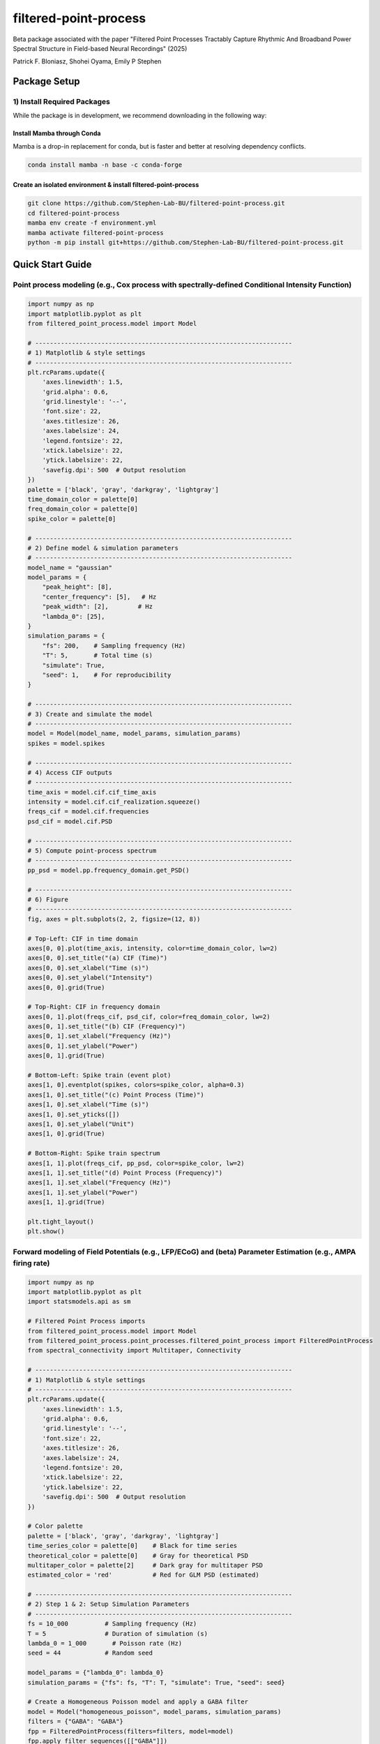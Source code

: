 =========================
filtered-point-process
=========================

|ProjectStatus| |VersionDev| |BuildStatus| |License| |Publication|

.. |ProjectStatus| image:: http://www.repostatus.org/badges/latest/active.svg
   :target: https://www.repostatus.org/#active
   :alt: project status

.. |VersionDev| image:: https://img.shields.io/badge/version-in%20development-lightgrey
   :alt: version in development

.. |BuildStatus| image:: https://github.com/fooof-tools/fooof/actions/workflows/build.yml/badge.svg
   :target: https://github.com/fooof-tools/fooof/actions/workflows/build.yml
   :alt: build status

.. |License| image:: https://img.shields.io/badge/License-BSD%203--Clause-blue.svg
   :target: https://opensource.org/licenses/BSD-3-Clause
   :alt: license

.. |Publication| image:: https://img.shields.io/badge/paper-bioRxiv-green.svg
   :target: https://doi.org/10.1101/2024.10.01.616132
   :alt: publication

Beta package associated with the paper 
"Filtered Point Processes Tractably Capture Rhythmic And Broadband Power Spectral Structure 
in Field-based Neural Recordings" (2025)

Patrick F. Bloniasz, Shohei Oyama, Emily P Stephen

Package Setup
=============

1) Install Required Packages
----------------------------
While the package is in development, we recommend downloading in the following way:

Install Mamba through Conda
^^^^^^^^^^^^^^^^^^^^^^^^^^^^

Mamba is a drop-in replacement for conda, but is faster and better at resolving dependency conflicts.

.. code-block:: bash

   conda install mamba -n base -c conda-forge

Create an isolated environment & install filtered-point-process
^^^^^^^^^^^^^^^^^^^^^^^^^^^^^^^^^^^^^^^^^^^^^^^^^^^^^^^^^^^^^^^^

.. code-block:: bash

   git clone https://github.com/Stephen-Lab-BU/filtered-point-process.git
   cd filtered-point-process
   mamba env create -f environment.yml
   mamba activate filtered-point-process
   python -m pip install git+https://github.com/Stephen-Lab-BU/filtered-point-process.git

Quick Start Guide
=================

Point process modeling (e.g., Cox process with spectrally-defined Conditional Intensity Function)
----------------

.. figure:: static/forward_model_example.png
   :alt: Forward Modeling Example
   :width: 80%


.. code-block:: python

   import numpy as np
   import matplotlib.pyplot as plt
   from filtered_point_process.model import Model
   
   # ----------------------------------------------------------------------
   # 1) Matplotlib & style settings
   # ----------------------------------------------------------------------
   plt.rcParams.update({
       'axes.linewidth': 1.5,
       'grid.alpha': 0.6,
       'grid.linestyle': '--',
       'font.size': 22,
       'axes.titlesize': 26,
       'axes.labelsize': 24,
       'legend.fontsize': 22,
       'xtick.labelsize': 22,
       'ytick.labelsize': 22,
       'savefig.dpi': 500  # Output resolution
   })
   palette = ['black', 'gray', 'darkgray', 'lightgray']
   time_domain_color = palette[0]
   freq_domain_color = palette[0]
   spike_color = palette[0]
   
   # ----------------------------------------------------------------------
   # 2) Define model & simulation parameters
   # ----------------------------------------------------------------------
   model_name = "gaussian"
   model_params = {
       "peak_height": [8],
       "center_frequency": [5],   # Hz
       "peak_width": [2],        # Hz
       "lambda_0": [25],
   }
   simulation_params = {
       "fs": 200,    # Sampling frequency (Hz)
       "T": 5,       # Total time (s)
       "simulate": True,
       "seed": 1,    # For reproducibility
   }

   # ----------------------------------------------------------------------
   # 3) Create and simulate the model
   # ----------------------------------------------------------------------
   model = Model(model_name, model_params, simulation_params)
   spikes = model.spikes
   
   # ----------------------------------------------------------------------
   # 4) Access CIF outputs
   # ----------------------------------------------------------------------
   time_axis = model.cif.cif_time_axis
   intensity = model.cif.cif_realization.squeeze()
   freqs_cif = model.cif.frequencies
   psd_cif = model.cif.PSD

   # ----------------------------------------------------------------------
   # 5) Compute point-process spectrum 
   # ----------------------------------------------------------------------
   pp_psd = model.pp.frequency_domain.get_PSD()
   
   # ----------------------------------------------------------------------
   # 6) Figure
   # ----------------------------------------------------------------------
   fig, axes = plt.subplots(2, 2, figsize=(12, 8))
   
   # Top-Left: CIF in time domain
   axes[0, 0].plot(time_axis, intensity, color=time_domain_color, lw=2)
   axes[0, 0].set_title("(a) CIF (Time)")
   axes[0, 0].set_xlabel("Time (s)")
   axes[0, 0].set_ylabel("Intensity")
   axes[0, 0].grid(True)
   
   # Top-Right: CIF in frequency domain
   axes[0, 1].plot(freqs_cif, psd_cif, color=freq_domain_color, lw=2)
   axes[0, 1].set_title("(b) CIF (Frequency)")
   axes[0, 1].set_xlabel("Frequency (Hz)")
   axes[0, 1].set_ylabel("Power")
   axes[0, 1].grid(True)
   
   # Bottom-Left: Spike train (event plot)
   axes[1, 0].eventplot(spikes, colors=spike_color, alpha=0.3)
   axes[1, 0].set_title("(c) Point Process (Time)")
   axes[1, 0].set_xlabel("Time (s)")
   axes[1, 0].set_yticks([])
   axes[1, 0].set_ylabel("Unit")
   axes[1, 0].grid(True)
   
   # Bottom-Right: Spike train spectrum 
   axes[1, 1].plot(freqs_cif, pp_psd, color=spike_color, lw=2)
   axes[1, 1].set_title("(d) Point Process (Frequency)")
   axes[1, 1].set_xlabel("Frequency (Hz)")
   axes[1, 1].set_ylabel("Power")
   axes[1, 1].grid(True)
   
   plt.tight_layout()
   plt.show()



Forward modeling of Field Potentials (e.g., LFP/ECoG) and (beta) Parameter Estimation (e.g., AMPA firing rate)
----------------


.. figure:: static/estimation_example.png
   :alt: Forward Modeling Example
   :width: 80%

.. code-block:: python

   import numpy as np
   import matplotlib.pyplot as plt
   import statsmodels.api as sm
   
   # Filtered Point Process imports
   from filtered_point_process.model import Model
   from filtered_point_process.point_processes.filtered_point_process import FilteredPointProcess
   from spectral_connectivity import Multitaper, Connectivity
   
   # ----------------------------------------------------------------------
   # 1) Matplotlib & style settings
   # ----------------------------------------------------------------------
   plt.rcParams.update({
       'axes.linewidth': 1.5,
       'grid.alpha': 0.6,
       'grid.linestyle': '--',
       'font.size': 22,
       'axes.titlesize': 26,
       'axes.labelsize': 24,
       'legend.fontsize': 20,
       'xtick.labelsize': 22,
       'ytick.labelsize': 22,
       'savefig.dpi': 500  # Output resolution
   })
   
   # Color palette
   palette = ['black', 'gray', 'darkgray', 'lightgray']
   time_series_color = palette[0]    # Black for time series
   theoretical_color = palette[0]    # Gray for theoretical PSD
   multitaper_color = palette[2]     # Dark gray for multitaper PSD
   estimated_color = 'red'           # Red for GLM PSD (estimated)
   
   # ----------------------------------------------------------------------
   # 2) Step 1 & 2: Setup Simulation Parameters
   # ----------------------------------------------------------------------
   fs = 10_000          # Sampling frequency (Hz)
   T = 5                # Duration of simulation (s)
   lambda_0 = 1_000       # Poisson rate (Hz)
   seed = 44            # Random seed
   
   model_params = {"lambda_0": lambda_0}
   simulation_params = {"fs": fs, "T": T, "simulate": True, "seed": seed}
   
   # Create a Homogeneous Poisson model and apply a GABA filter
   model = Model("homogeneous_poisson", model_params, simulation_params)
   filters = {"GABA": "GABA"}
   fpp = FilteredPointProcess(filters=filters, model=model)
   fpp.apply_filter_sequences([["GABA"]])
   
   # ----------------------------------------------------------------------
   # 3) Retrieve Time Series & Kernel Spectrum
   # ----------------------------------------------------------------------
   burn_in = fs
   filtered_time_series = fpp.final_time_series[burn_in:]
   time_axis = np.linspace(0, T, len(fpp.final_time_series))[burn_in:]
   
   gaba_filter = fpp.filter_instances["GABA"]
   full_kernel_spectrum = gaba_filter.kernel_spectrum
   theoretical_frequencies = model.frequencies
   theoretical_psd = full_kernel_spectrum * lambda_0
   
   # ----------------------------------------------------------------------
   # 4) Multitaper PSD Estimation
   # ----------------------------------------------------------------------
   n_tapers = 7
   multitaper = Multitaper(
       filtered_time_series,
       sampling_frequency=fs,
       n_tapers=n_tapers,
       start_time=time_axis[0],
   )
   connectivity = Connectivity.from_multitaper(multitaper)
   
   multitaper_psd = connectivity.power().squeeze()
   multitaper_frequencies = connectivity.frequencies
   
   # ----------------------------------------------------------------------
   # 5) Restrict to Positive Frequency Range & Interpolate Theoretical PSD
   # ----------------------------------------------------------------------
   freq_min, freq_max = 1, 300
   valid_theory_idx = np.where(
       (theoretical_frequencies >= freq_min) & (theoretical_frequencies <= freq_max)
   )
   freqs_pos = theoretical_frequencies[valid_theory_idx]
   S_psp_pos = full_kernel_spectrum[valid_theory_idx]
   
   valid_mtap_idx = np.where(
       (multitaper_frequencies >= freq_min) & (multitaper_frequencies <= freq_max)
   )
   multitaper_frequencies_filtered = multitaper_frequencies[valid_mtap_idx]
   multitaper_psd_filtered = multitaper_psd[valid_mtap_idx]
   
   # Interpolate theoretical PSD to match multitaper freq axis
   S_psp_interpolated = np.interp(
       multitaper_frequencies_filtered, freqs_pos, S_psp_pos
   )
   
   # ----------------------------------------------------------------------
   # 6) Fit Gamma GLM (Identity Link)
   # ----------------------------------------------------------------------
   X = S_psp_interpolated.reshape(-1, 1)  # Theoretical PSD as predictor
   y = multitaper_psd_filtered            # Multitaper PSD as response
   
   glm_model = sm.GLM(y, X, family=sm.families.Gamma(link=sm.families.links.identity()))
   glm_results = glm_model.fit()
   
   lambda_0_estimated = glm_results.params[0]
   phi = glm_results.scale
   k = 1 / phi
   
   # ----------------------------------------------------------------------
   # 7) Print Results
   # ----------------------------------------------------------------------
   print(f"Theoretical Rate (lambda_0): {lambda_0}")
   print(f"Estimated Rate (lambda_0):   {lambda_0_estimated:.3f}")
   print(f"Gamma Dispersion (phi):      {phi:.3f}")
   print(f"Gamma Shape (k):             {k:.3f}")
   print(f"Gamma Scale:                 {phi * lambda_0_estimated / k:.3f}")
   
   # Predicted Spectrum from GLM
   glm_predicted_psd = S_psp_interpolated * lambda_0_estimated
   
   # ----------------------------------------------------------------------
   # 8) Figure
   # ----------------------------------------------------------------------
   fig, axes = plt.subplots(1, 2, figsize=(15, 5))
   
   # (a) Filtered Time Series (Burn-in Removed)
   axes[0].plot(time_axis, filtered_time_series, color=time_series_color, lw=2)
   axes[0].set_title("(a) Filtered Time Series")
   axes[0].set_xlabel("Time (s)")
   axes[0].set_ylabel("Amplitude")
   axes[0].grid(True)
   
   # (b) PSD Comparison
   axes[1].loglog(
       multitaper_frequencies_filtered,
       multitaper_psd_filtered,
       label="Multitaper PSD",
       linewidth=2,
       linestyle="--",
       color=multitaper_color
   )
   axes[1].loglog(
       freqs_pos,
       S_psp_pos * lambda_0,
       label="Theoretical PSD (True λ₀)",
       linewidth=2,
       color=theoretical_color
   )
   axes[1].loglog(
       multitaper_frequencies_filtered,
       glm_predicted_psd,
       label="GLM PSD (Est. λ₀)",
       linestyle="-.",
       linewidth=3,
       color=estimated_color
   )
   axes[1].set_title("(b) PSD Comparison")
   axes[1].set_xlabel("Frequency (Hz)")
   axes[1].set_ylabel("Power")
   axes[1].grid(True)
   
   # Show True vs. Estimated λ₀ on the plot
   axes[1].text(
       0.65, 0.75,
       f"True λ₀ = {lambda_0}\nEst. λ₀ = {lambda_0_estimated:.1f}",
       transform=axes[1].transAxes,
       fontsize=18,
       bbox=dict(boxstyle="round,pad=0.3", fc="lightgray", ec="none", alpha=0.7)
   )
   
   axes[1].legend(loc="best")
   plt.tight_layout()
   plt.show()



